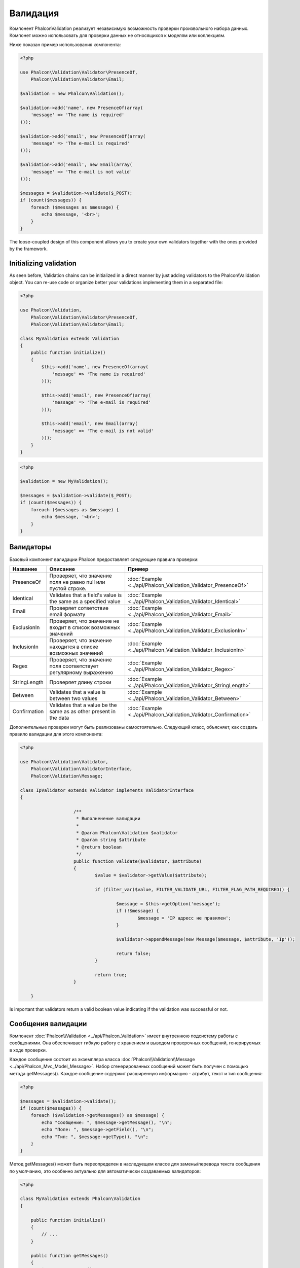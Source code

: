Валидация
=========
Компонент Phalcon\Validation реализует независимую возможность проверки произвольного набора данных.
Компонет можно использовать для проверки данных не относящихся к моделям или коллекциям.

Ниже показан пример использования компонента:

.. code-block:: php

    <?php

    use Phalcon\Validation\Validator\PresenceOf,
        Phalcon\Validation\Validator\Email;

    $validation = new Phalcon\Validation();

    $validation->add('name', new PresenceOf(array(
        'message' => 'The name is required'
    )));

    $validation->add('email', new PresenceOf(array(
        'message' => 'The e-mail is required'
    )));

    $validation->add('email', new Email(array(
        'message' => 'The e-mail is not valid'
    )));

    $messages = $validation->validate($_POST);
    if (count($messages)) {
        foreach ($messages as $message) {
            echo $message, '<br>';
        }
    }

The loose-coupled design of this component allows you to create your own validators together with the ones provided by the framework.

Initializing validation
-----------------------
As seen before, Validation chains can be initialized in a direct manner by just adding validators to the Phalcon\\Validation object.
You can re-use code or organize better your validations implementing them in a separated file:

.. code-block:: php

    <?php

    use Phalcon\Validation,
        Phalcon\Validation\Validator\PresenceOf,
        Phalcon\Validation\Validator\Email;

    class MyValidation extends Validation
    {
        public function initialize()
        {
            $this->add('name', new PresenceOf(array(
                'message' => 'The name is required'
            )));

            $this->add('email', new PresenceOf(array(
                'message' => 'The e-mail is required'
            )));

            $this->add('email', new Email(array(
                'message' => 'The e-mail is not valid'
            )));
        }
    }

.. code-block:: php

    <?php

    $validation = new MyValidation();

    $messages = $validation->validate($_POST);
    if (count($messages)) {
        foreach ($messages as $message) {
            echo $message, '<br>';
        }
    }

Валидаторы
----------
Базовый компонент валидации Phalcon предоставляет следующие правила проверки:

+--------------+-----------------------------------------------------------------------------------------------------------------------------------------+-------------------------------------------------------------------+
| Название     | Описание                                                                                                                                | Пример                                                            |
+==============+=========================================================================================================================================+===================================================================+
| PresenceOf   | Проверяет, что значение поля не равно null или пустой строке.                                                                           | :doc:`Example <../api/Phalcon_Validation_Validator_PresenceOf>`   |
+--------------+-----------------------------------------------------------------------------------------------------------------------------------------+-------------------------------------------------------------------+
| Identical    | Validates that a field's value is the same as a specified value                                                                         | :doc:`Example <../api/Phalcon_Validation_Validator_Identical>`    |
+--------------+-----------------------------------------------------------------------------------------------------------------------------------------+-------------------------------------------------------------------+
| Email        | Проверяет сответствие email формату                                                                                                     | :doc:`Example <../api/Phalcon_Validation_Validator_Email>`        |
+--------------+-----------------------------------------------------------------------------------------------------------------------------------------+-------------------------------------------------------------------+
| ExclusionIn  | Проверяет, что значение не входит в список возможных значений                                                                           | :doc:`Example <../api/Phalcon_Validation_Validator_ExclusionIn>`  |
+--------------+-----------------------------------------------------------------------------------------------------------------------------------------+-------------------------------------------------------------------+
| InclusionIn  | Проверяет, что значение находится в списке возможных значений                                                                           | :doc:`Example <../api/Phalcon_Validation_Validator_InclusionIn>`  |
+--------------+-----------------------------------------------------------------------------------------------------------------------------------------+-------------------------------------------------------------------+
| Regex        | Проверяет, что значение поля соответствует регулярному выражению                                                                        | :doc:`Example <../api/Phalcon_Validation_Validator_Regex>`        |
+--------------+-----------------------------------------------------------------------------------------------------------------------------------------+-------------------------------------------------------------------+
| StringLength | Проверяет длину строки                                                                                                                  | :doc:`Example <../api/Phalcon_Validation_Validator_StringLength>` |
+--------------+-----------------------------------------------------------------------------------------------------------------------------------------+-------------------------------------------------------------------+
| Between      | Validates that a value is between two values                                                                                            | :doc:`Example <../api/Phalcon_Validation_Validator_Between>`      |
+--------------+-----------------------------------------------------------------------------------------------------------------------------------------+-------------------------------------------------------------------+
| Confirmation | Validates that a value be the same as as other present in the data                                                                      | :doc:`Example <../api/Phalcon_Validation_Validator_Confirmation>` |
+--------------+-----------------------------------------------------------------------------------------------------------------------------------------+-------------------------------------------------------------------+

Дополнительные проверки могут быть реализованы самостоятельно. Следующий класс, объясняет, как создать правило валидации для этого компонента:

.. code-block:: php

.. code-block:: php

    <?php

    use Phalcon\Validation\Validator,
        Phalcon\Validation\ValidatorInterface,
        Phalcon\Validation\Message;

    class IpValidator extends Validator implements ValidatorInterface
    {

			/**
			 * Выполненение валидации
			 *
			 * @param Phalcon\Validation $validator
			 * @param string $attribute
			 * @return boolean
			 */
			public function validate($validator, $attribute)
			{
				$value = $validator->getValue($attribute);
	
				if (filter_var($value, FILTER_VALIDATE_URL, FILTER_FLAG_PATH_REQUIRED)) {
	
					$message = $this->getOption('message');
					if (!$message) {
						$message = 'IP адресс не правилен';
					}
	
					$validator->appendMessage(new Message($message, $attribute, 'Ip'));
	
					return false;
				}
	
				return true;
			}

	}

Is important that validators return a valid boolean value indicating if the validation was successful or not.

Сообщения валидации
-------------------
Компонент :doc:`Phalcon\\Validation <../api/Phalcon_Validation>` имеет внутреннюю подсистему работы с сообщениями.
Она обеспечивает гибкую работу с хранением и выводом проверочных сообщений, генерируемых в ходе проверки.

Каждое сообщение состоит из экземпляра класса :doc:`Phalcon\\Validation\\Message <../api/Phalcon_Mvc_Model_Message>`. Набор
сгенерированных сообщений может быть получен с помощью метода getMessages(). Каждое сообщение содержит расширенную информацию - атрибут,
текст и тип сообщения:

.. code-block:: php

    <?php

    $messages = $validation->validate();
    if (count($messages)) {
        foreach ($validation->getMessages() as $message) {
            echo "Сообщение: ", $message->getMessage(), "\n";
            echo "Поле: ", $message->getField(), "\n";
            echo "Тип: ", $message->getType(), "\n";
        }
    }

Метод getMessages() может быть переопределен в наследуещем классе для замены/перевода текста сообщения по умолчанию,
это особенно актуально для автоматически создаваемых валидаторов:

.. code-block:: php

    <?php

    class MyValidation extends Phalcon\Validation
    {

        public function initialize()
        {
            // ...
        }

        public function getMessages()
        {
            $messages = array();
            foreach (parent::getMessages() as $message) {
                switch ($message->getType()) {
                    case 'PresenceOf':
                        $messages[] = 'Заполнение поля ' . $message->getField() . ' обязательно';
                        break;
                }
            }
            return $messages;
        }
    }

Или вы можете передать сообщение параметром по умолчанию в каждый валидатор:

.. code-block:: php

    <?php

    use Phalcon\Validation\Validator\Email;

    $validation->add('email', new Email(array(
        'message' => 'The e-mail is not valid'
    )));

By default, 'getMessages' returns all the messages generated in the validation, you can filter messages
for a specific field using 'filter':

.. code-block:: php

    <?php

    $messages = $validation->validate();
    if (count($messages)) {
        //Filter only the messages generated for the field 'name'
        foreach ($validation->getMessages()->filter('name') as $message) {
            echo $message;
        }
    }

Filtering of Data
-----------------
Data can be filtering prior to the validation ensuring that malicious data or wrong is not going to
be validated as a proper one.

.. code-block:: php

    <?php

    $validation = new Phalcon\Validation();

    $validation
        ->add('name', new PresenceOf(array(
            'message' => 'The name is required'
        )))
        ->add('email', new PresenceOf(array(
            'message' => 'The email is required'
        )));

    //Filter any extra space
    $validation->setFilters('name', 'trim');
    $validation->setFilters('email', 'trim');

Filtering/Sanitizing is performed using the :doc:`filter <filter>`: component. You can add more filters to this
component or use the built-in ones.

Validation Events
-----------------
When validations are organized in classes, you can implement the methods 'beforeValidation' and 'afterValidation' to
perform additional checks/clean-up etc. If 'beforeValidation' returns 'false' the validation is automatically
cancelled:

.. code-block:: php

    <?php

    use Phalcon\Validation;

    class LoginValidation extends Phalcon\Validation
    {

        public function initialize()
        {
            // ...
        }

        /**
         * Executed before validation
         *
         * @param array $data
         * @param object $entity
         * @param Phalcon\Validation\Message\Group $messages
         */
        public function beforeValidation($data, $entity, $messages)
        {
            if ($this->request->getHttpHost() != 'admin.mydomain.com') {
                $messages->appendMessage(new Message('Users only can log on in the administration domain'));
                return false;
            }
            return true;
        }

        /**
         * Executed after validation
         *
         * @param array $data
         * @param object $entity
         * @param Phalcon\Validation\Message\Group $messages
         */
        public function afterValidation($data, $entity, $messages)
        {
            //... add additional messages or perform more validations
        }

    }

Validation Cancelling
---------------------
By default, all validators assigned to a field are validated regardless if one of them have failed or not. You can change
this behavior by telling the validation component which validator must stop the validation:

.. code-block:: php

    <?php

    use Phalcon\Validation\Validator\PresenceOf,
        Phalcon\Validation\Validator\Regex;

    $validation = new Phalcon\Validation();

    $validation
        ->add('telephone', new PresenceOf(array(
            'message' => 'The telephone is required',
            'cancelOnFail' => true
        )))
        ->add('telephone', new Regex(array(
            'message' => 'The telephone is required',
            'pattern' => '/\+44 [0-9]+/'
        )))
        ->add('telephone', new StringLength(array(
            'minimumMessage' => 'The telephone is too short',
            'min' => 2
        )));

The first validator has the option 'cancelOnFail' => true, therefore if that validator fails the next validator in the chain is not executed.

If you're creating custom validators, you can dynamically stop the validation chain, by setting the 'cancelOnFail' option:

.. code-block:: php

    <?php

    use Phalcon\Validation\Validator,
        Phalcon\Validation\ValidatorInterface,
        Phalcon\Validation\Message;

    class MyValidator extends Validator implements ValidatorInterface
    {

        /**
         * Executes the validation
         *
         * @param Phalcon\Validation $validator
         * @param string $attribute
         * @return boolean
         */
        public function validate($validator, $attribute)
        {
            // If the attribute is name we must stop the chain
            if ($attribute == 'name') {
                $validator->setOption('cancelOnFail', true);
            }

            //...
        }

    }



